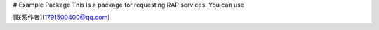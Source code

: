 # Example Package
This is a package for requesting RAP services. You can use

[联系作者](1791500400@qq.com)